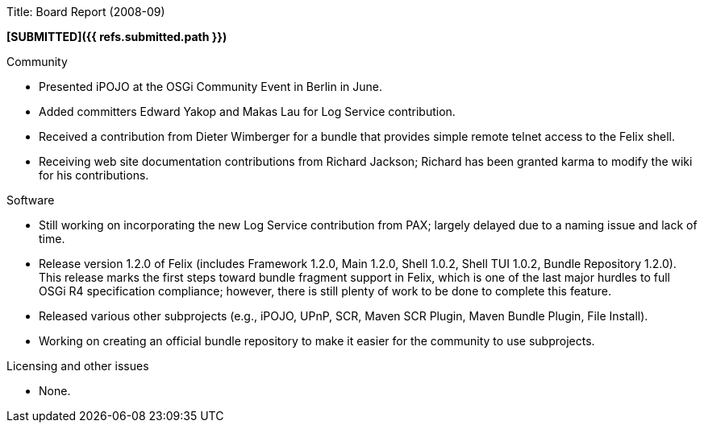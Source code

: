 Title: Board Report (2008-09)

*[SUBMITTED]({{ refs.submitted.path }})*

Community

* Presented iPOJO at the OSGi Community Event in Berlin in June.
* Added committers Edward Yakop and Makas Lau for Log Service contribution.
* Received a contribution from Dieter Wimberger for a bundle that provides simple remote telnet access to the Felix shell.
* Receiving web site documentation contributions from Richard Jackson;
Richard has been granted karma to modify the wiki for his contributions.

Software

* Still working on incorporating the new Log Service contribution from PAX;
largely delayed due to a naming issue and lack of time.
* Release version 1.2.0 of Felix (includes Framework 1.2.0, Main 1.2.0, Shell 1.0.2, Shell TUI 1.0.2, Bundle Repository 1.2.0).
This release marks the first steps toward bundle fragment support in Felix, which is one of the last major hurdles to full OSGi R4 specification compliance;
however, there is still plenty of work to be done to complete this feature.
* Released various other subprojects (e.g., iPOJO, UPnP, SCR, Maven SCR Plugin, Maven Bundle Plugin, File Install).
* Working on creating an official bundle repository to make it easier for the community to use subprojects.

Licensing and other issues

* None.
